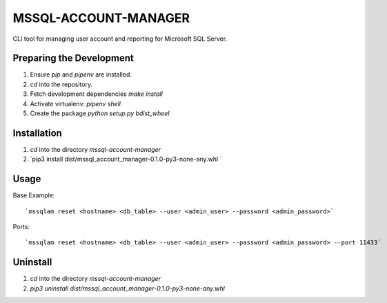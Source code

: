 MSSQL-ACCOUNT-MANAGER
===================== 
CLI tool for managing user account and reporting for Microsoft SQL Server. 

Preparing the Development 
-------------------------
1. Ensure `pip` and `pipenv` are installed. 
2. `cd` into the repository. 
3. Fetch development dependencies `make install` 
4. Activate virtualenv: `pipenv shell` 
5. Create the package `python setup.py bdist_wheel`

Installation
------------ 
1. `cd` into the directory `mssql-account-manager`
2. `pip3 install dist/mssql_account_manager-0.1.0-py3-none-any.whl ` 

Usage 
-----
Base Example: 
::
    `mssqlam reset <hostname> <db_table> --user <admin_user> --password <admin_password>`

Ports: 
::
    `mssqlam reset <hostname> <db_table> --user <admin_user> --password <admin_password> --port 11433`

Uninstall
---------
1. `cd` into the directory `mssql-account-manager`
2. `pip3 uninstall dist/mssql_account_manager-0.1.0-py3-none-any.whl`